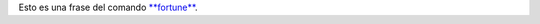 .. link:
.. description:
.. tags: general
.. date: 2010/11/07 17:24:39
.. title: "La" regla de la vida
.. slug: la-regla-de-la-vida

    Rule #1: The Boss is always right.

    Rule #2: If the Boss is wrong, see Rule #1.

     

Esto es una frase del comando
`**fortune** <http://en.wikipedia.org/wiki/Fortune_%28Unix%29>`__.
